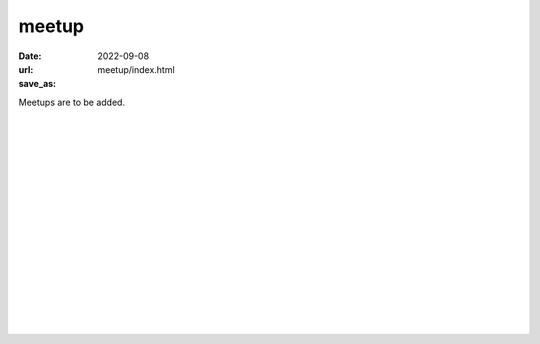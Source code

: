 ======
meetup
======

:date: 2022-09-08
:url:
:save_as: meetup/index.html

| Meetups are to be added.
| 
| 
| 
| 
| 
| 
| 
| 
| 
| 
| 
| 
| 
| 
| 
| 